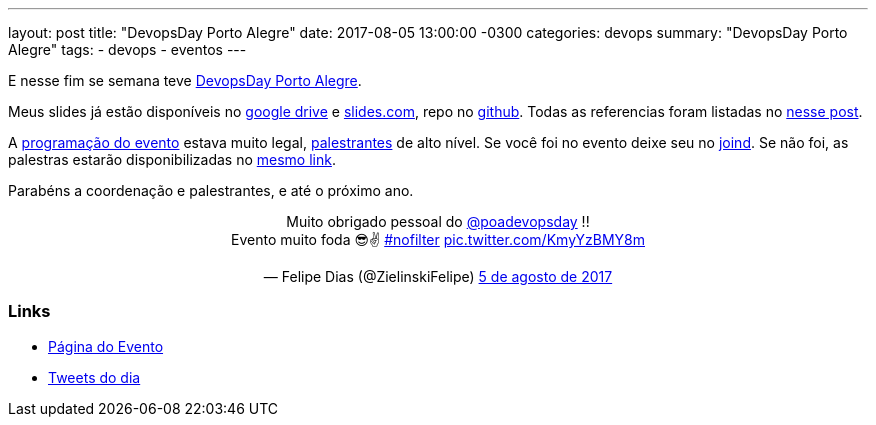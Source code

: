 ---
layout: post
title:  "DevopsDay Porto Alegre"
date:   2017-08-05 13:00:00 -0300
categories: devops
summary: "DevopsDay Porto Alegre"
tags:
  - devops
  - eventos
---

E nesse fim se semana teve http://poa.devopsdays.com.br[DevopsDay Porto Alegre].

Meus slides já estão disponíveis no https://docs.google.com/presentation/d/1d5vLiWjJ-_kVPtICkwdjF5LiwKJFveZzsGPMG_C3CHc/edit?usp=sharing[google drive] e https://slides.com/adamatti/cicd-devopsdaypoa[slides.com], repo no https://github.com/adamatti/SampleTalkCICD[github]. Todas as referencias foram listadas no link:/blog/devops/2017/07/27/ci-cd.html[nesse post].

A http://poa.devopsdays.com.br/#programacao[programação do evento] estava muito legal, http://poa.devopsdays.com.br/#palestrantes[palestrantes] de alto nível. Se você foi no evento deixe seu no https://joind.in/event/devopsday-porto-alegre/schedule/list[joind]. Se não foi, as palestras estarão disponibilizadas no https://joind.in/event/devopsday-porto-alegre/schedule/list[mesmo link]. 

Parabéns a coordenação e palestrantes, e até o próximo ano.

++++
<blockquote class="twitter-tweet" data-lang="pt" align="center">
<p lang="pt" dir="ltr">Muito obrigado pessoal do <a href="https://twitter.com/poadevopsday">@poadevopsday</a> !!<br>Evento muito foda 😎✌ <a href="https://twitter.com/hashtag/nofilter?src=hash">#nofilter</a> <a href="https://t.co/KmyYzBMY8m">pic.twitter.com/KmyYzBMY8m</a></p>&mdash; Felipe Dias (@ZielinskiFelipe) <a href="https://twitter.com/ZielinskiFelipe/status/893973861510860800">5 de agosto de 2017</a></blockquote>
<script async src="//platform.twitter.com/widgets.js" charset="utf-8"></script>
++++

### Links
* http://poa.devopsdays.com.br[Página do Evento]
* https://twitter.com/search?l=&q=from%3Apoadevopsday%20since%3A2017-08-04%20until%3A2017-08-07&src=typd[Tweets do dia]